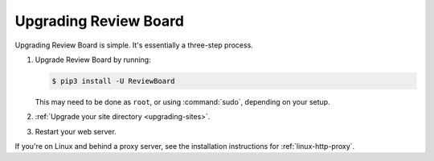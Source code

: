 .. _upgrading-reviewboard:

======================
Upgrading Review Board
======================

Upgrading Review Board is simple. It's essentially a three-step process.

1. Upgrade Review Board by running:

   .. code-block:: console

      $ pip3 install -U ReviewBoard

   This may need to be done as ``root``, or using :command:`sudo`, depending
   on your setup.

2. :ref:`Upgrade your site directory <upgrading-sites>`.
3. Restart your web server.

If you're on Linux and behind a proxy server, see the installation
instructions for :ref:`linux-http-proxy`.
